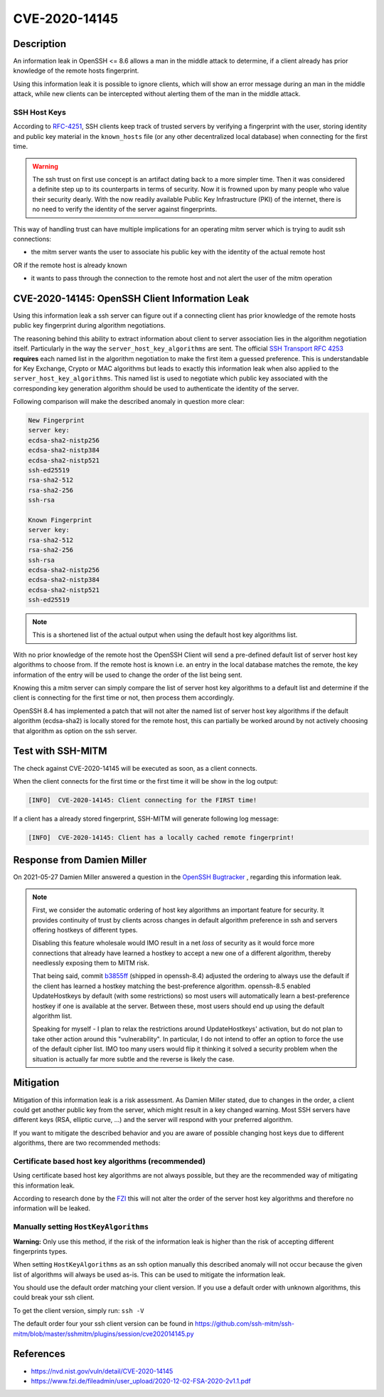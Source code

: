 CVE-2020-14145
==============

.. card::

    :bdg-warning:`CVSS 5.9` CVSS:3.1/AV:N/AC:H/PR:N/UI:N/S:U/C:H/I:N/A:N
    ^^^
    The client side in OpenSSH 5.7 through 8.6 has an Observable Discrepancy
    leading to an information leak in the algorithm negotiation.
    This allows man-in-the-middle attackers to target initial connection
    attempts (where no host key for the server has been cached by the client).
    +++
    **Affected Software:**

    * OpenSSH 5.7-8.6

    :fas:`check;sd-text-success` integrated in `SSH-MITM <https://github.com/ssh-mitm/ssh-mitm/blob/master/sshmitm/plugins/session/cve202014145.py>`_

Description
-----------

An information leak in OpenSSH <= 8.6 allows a man in the middle attack to determine, if a client already has
prior knowledge of the remote hosts fingerprint.

Using this information leak it is possible to ignore clients, which will show an error message during an man in the middle attack,
while new clients can be intercepted without alerting them of the man in the middle attack.


SSH Host Keys
"""""""""""""
According to `RFC-4251 <https://tools.ietf.org/html/rfc4251>`_,
SSH clients keep track of trusted servers by verifying a fingerprint with the user, storing
identity and public key material in the ``known_hosts`` file (or any other decentralized local database)
when connecting for the first time.

.. warning::

    The ssh trust on first use concept is an artifact dating back to a more simpler time. Then it was
    considered a definite step up to its counterparts in terms of security. Now it is frowned upon by
    many people who value their security dearly. With the now readily available Public Key Infrastructure (PKI)
    of the internet, there is no need to verify the identity of the server against fingerprints.


This way of handling trust can have multiple implications for an operating mitm server which is trying to audit
ssh connections:

- the mitm server wants the user to associate his public key with the identity of the actual remote host

OR if the remote host is already known

- it wants to pass through the connection to the remote host and not alert the user of the mitm operation



CVE-2020-14145: OpenSSH Client Information Leak
------------------------------------------------

Using this information leak a ssh server can figure out if a connecting client has prior knowledge
of the remote hosts public key fingerprint during algorithm negotiations.

The reasoning behind this ability to extract information about client to server association lies in the
algorithm negotiation itself. Particularly in the way the ``server_host_key_algorithms`` are sent.
The official `SSH Transport RFC 4253 <https://tools.ietf.org/html/rfc4253#section-7>`_ **requires**
each named list in the algorithm negotiation to make the first item a guessed preference.
This is understandable for Key Exchange, Crypto or MAC algorithms but leads
to exactly this information leak when also applied to the ``server_host_key_algorithms``. This named list is used
to negotiate which public key associated with the corresponding key generation algorithm should be used
to authenticate the identity of the server.

Following comparison will make the described anomaly in question more clear:

.. code-block:: bash

    New Fingerprint
    server key:
    ecdsa-sha2-nistp256
    ecdsa-sha2-nistp384
    ecdsa-sha2-nistp521
    ssh-ed25519
    rsa-sha2-512
    rsa-sha2-256
    ssh-rsa

    Known Fingerprint
    server key:
    rsa-sha2-512
    rsa-sha2-256
    ssh-rsa
    ecdsa-sha2-nistp256
    ecdsa-sha2-nistp384
    ecdsa-sha2-nistp521
    ssh-ed25519

..
    commented out
    +---------------------+---------------------+
    | New Fingerprint     | Known Fingerprint   |
    +=====================+=====================+
    | server key:         | server key:         |
    +---------------------+---------------------+
    | ecdsa-sha2-nistp256 | rsa-sha2-512        |
    +---------------------+---------------------+
    | ecdsa-sha2-nistp384 | rsa-sha2-256        |
    +---------------------+---------------------+
    | ecdsa-sha2-nistp521 | ssh-rsa             |
    +---------------------+---------------------+
    | ssh-ed25519         | ecdsa-sha2-nistp256 |
    +---------------------+---------------------+
    | rsa-sha2-512        | ecdsa-sha2-nistp384 |
    +---------------------+---------------------+
    | rsa-sha2-256        | ecdsa-sha2-nistp521 |
    +---------------------+---------------------+
    | ssh-rsa             | ssh-ed25519         |
    +---------------------+---------------------+

.. note::

    This is a shortened list of the actual output when using the default host key algorithms list.

With no prior knowledge of the remote host
the OpenSSH Client will send a pre-defined default list of server host key algorithms to choose from.
If the remote host is known i.e. an entry in the local database matches the remote,
the key information of the entry will be used to change the order of the list being sent.

Knowing this a mitm server can simply compare the list of server host key algorithms to a default list
and determine if the client is connecting for the first time or not, then process them accordingly.

OpenSSH 8.4 has implemented a patch that will not alter the named list of server host key algorithms
if the default algorithm (ecdsa-sha2) is locally stored for the remote host, this can partially be worked around
by not actively choosing that algorithm as option on the ssh server.

Test with SSH-MITM
------------------

The check against CVE-2020-14145 will be executed as soon, as a client connects.

When the client connects for the first time or the first time it will be show in the log output:

.. code-block::

    [INFO]  CVE-2020-14145: Client connecting for the FIRST time!

If a client has a already stored fingerprint, SSH-MITM will generate following log message:

.. code-block::

    [INFO]  CVE-2020-14145: Client has a locally cached remote fingerprint!


Response from  Damien Miller
----------------------------

On 2021-05-27 Damien Miller answered a question in the `OpenSSH Bugtracker <https://bugzilla.mindrot.org/show_bug.cgi?id=3313>`_ , regarding this information leak.

.. note::

    First, we consider the automatic ordering of host key algorithms an important feature for security.
    It provides continuity of trust by clients across changes in default algorithm preference in ssh and servers
    offering hostkeys of different types.

    Disabling this feature wholesale would IMO result in a net *loss* of security as it would force more connections
    that already have learned a hostkey to accept a new one of a different algorithm, thereby needlessly exposing them to MITM risk.

    That being said, commit `b3855ff <https://github.com/openssh/openssh-portable/commit/b3855ff>`_ (shipped in openssh-8.4) adjusted the ordering to always use the default if the client has
    learned a hostkey matching the best-preference algorithm. openssh-8.5 enabled UpdateHostkeys by default (with some restrictions)
    so most users will automatically learn a best-preference hostkey if one is available at the server. Between these, most users should
    end up using the default algorithm list.

    Speaking for myself - I plan to relax the restrictions around UpdateHostkeys' activation, but do not plan to take other action around
    this "vulnerability". In particular, I do not intend to offer an option to force the use of the default cipher list. IMO too many users
    would flip it thinking it solved a security problem when the situation is actually far more subtle and the reverse is likely the case.


Mitigation
----------

Mitigation of this information leak is a risk assessment. As Damien Miller stated, due to changes in the order, a client could get another public key
from the server, which might result in a key changed warning. Most SSH servers have different keys (RSA, elliptic curve, ...) and the server will respond with your preferred algorithm.

If you want to mitigate the described behavior and you are aware of possible changing host keys due to different algorithms, there are two recommended methods:


Certificate based host key algorithms (recommended)
"""""""""""""""""""""""""""""""""""""""""""""""""""

Using certificate based host key algorithms are not always possible, but they are the recommended way of mitigating this information leak.

According to research done by the `FZI <https://www.fzi.de/fileadmin/user_upload/2020-12-02-FSA-2020-2v1.1.pdf>`_
this will not alter the order of the server host key algorithms and therefore no information will be leaked.


Manually setting ``HostKeyAlgorithms``
""""""""""""""""""""""""""""""""""""""

**Warning:** Only use this method, if the risk of the information leak is higher than the risk of accepting different fingerprints types.

When setting ``HostKeyAlgorithms`` as an ssh option manually this described anomaly will not occur
because the given list of algorithms will always be used as-is. This can be used to mitigate the
information leak.

You should use the default order matching your client version. If you use a default order with unknown algorithms, this could break your ssh client.

To get the client version, simply run: ``ssh -V``

The default order four your ssh client version can be found in https://github.com/ssh-mitm/ssh-mitm/blob/master/sshmitm/plugins/session/cve202014145.py


References
----------

* https://nvd.nist.gov/vuln/detail/CVE-2020-14145
* https://www.fzi.de/fileadmin/user_upload/2020-12-02-FSA-2020-2v1.1.pdf
